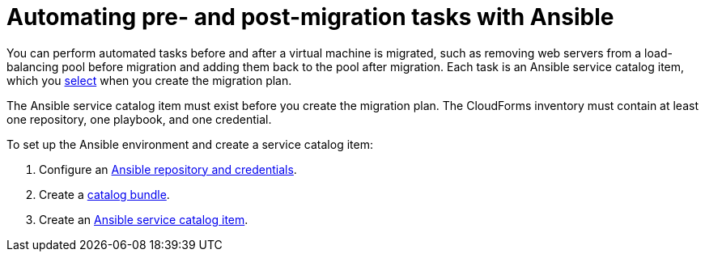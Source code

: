 [[Automating_pre_and_post_migration_tasks_with_ansible]]
= Automating pre- and post-migration tasks with Ansible

You can perform automated tasks before and after a virtual machine is migrated, such as removing web servers from a load-balancing pool before migration and adding them back to the pool after migration. Each task is an Ansible service catalog item, which you xref:Advanced_options_screen[select] when you create the migration plan.

The Ansible service catalog item must exist before you create the migration plan. The CloudForms inventory must contain at least one repository, one playbook, and one credential.

To set up the Ansible environment and create a service catalog item:

[[Creating_an_Ansible_service_catalog_item]]
. Configure an link:https://access.redhat.com/documentation/en-us/red_hat_cloudforms/4.7/html/managing_providers/automation_management_providers#ansible-inside[Ansible repository and credentials].

. Create a link:https://access.redhat.com/documentation/en-us/red_hat_cloudforms/4.7/html-single/provisioning_virtual_machines_and_hosts/#creating-a-catalog-bundle[catalog bundle].

. Create an link:https://access.redhat.com/documentation/en-us/red_hat_cloudforms/4.7/html-single/provisioning_virtual_machines_and_hosts/#create-playbook-service-catalog-item[Ansible service catalog item].
